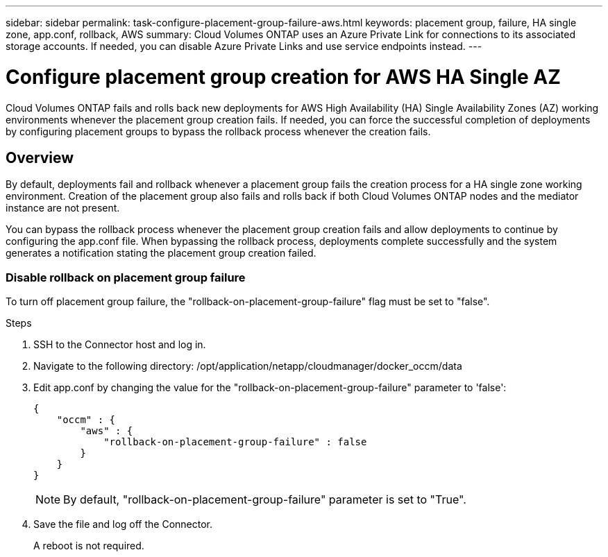 ---
sidebar: sidebar
permalink: task-configure-placement-group-failure-aws.html
keywords: placement group, failure, HA single zone, app.conf, rollback, AWS
summary: Cloud Volumes ONTAP uses an Azure Private Link for connections to its associated storage accounts. If needed, you can disable Azure Private Links and use service endpoints instead.
---

= Configure placement group creation for AWS HA Single AZ
:hardbreaks:
:nofooter:
:icons: font
:linkattrs:
:imagesdir: ./media/

[.lead]
Cloud Volumes ONTAP fails and rolls back new deployments for AWS High Availability (HA) Single Availability Zones (AZ) working environments whenever the placement group creation fails. If needed, you can force the successful completion of deployments by configuring placement groups to bypass the rollback process whenever the creation fails.  

== Overview

By default, deployments fail and rollback whenever a placement group fails the creation process for a HA single zone working environment. Creation of the placement group also fails and rolls back if both Cloud Volumes ONTAP nodes and the mediator instance are not present.

You can bypass the rollback process whenever the placement group creation fails and allow deployments to continue by configuring the app.conf file. When bypassing the rollback process, deployments complete successfully and the system generates a notification stating the placement group creation failed. 

=== Disable rollback on placement group failure
To turn off placement group failure, the "rollback-on-placement-group-failure" flag must be set to "false".

.Steps

. SSH to the Connector host and log in.

. Navigate to the following directory: /opt/application/netapp/cloudmanager/docker_occm/data

. Edit app.conf by changing the value for the  "rollback-on-placement-group-failure" parameter to 'false':
+
----
{
    "occm" : {
        "aws" : {
            "rollback-on-placement-group-failure" : false
        }
    }
}
----
+
NOTE: By default, "rollback-on-placement-group-failure" parameter is set to "True". 
. Save the file and log off the Connector.
+
A reboot is not required.